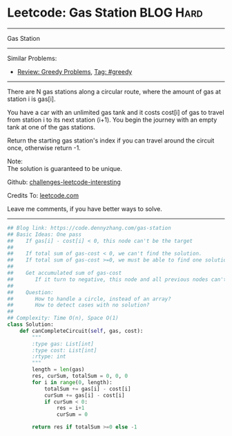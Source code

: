 * Leetcode: Gas Station                                              :BLOG:Hard:
#+STARTUP: showeverything
#+OPTIONS: toc:nil \n:t ^:nil creator:nil d:nil
:PROPERTIES:
:type:     greedy, inspiring, classic
:END:
---------------------------------------------------------------------
Gas Station
---------------------------------------------------------------------
Similar Problems:
- [[https://code.dennyzhang.com/review-greedy][Review: Greedy Problems]], [[https://code.dennyzhang.com/tag/greedy][Tag: #greedy]]
---------------------------------------------------------------------
There are N gas stations along a circular route, where the amount of gas at station i is gas[i].

You have a car with an unlimited gas tank and it costs cost[i] of gas to travel from station i to its next station (i+1). You begin the journey with an empty tank at one of the gas stations.

Return the starting gas station's index if you can travel around the circuit once, otherwise return -1.

Note:
The solution is guaranteed to be unique.

Github: [[https://github.com/DennyZhang/challenges-leetcode-interesting/tree/master/problems/gas-station][challenges-leetcode-interesting]]

Credits To: [[https://leetcode.com/problems/gas-station/description/][leetcode.com]]

Leave me comments, if you have better ways to solve.
---------------------------------------------------------------------

#+BEGIN_SRC python
## Blog link: https://code.dennyzhang.com/gas-station
## Basic Ideas: One pass
##    If gas[i] - cost[i] < 0, this node can't be the target
##
##    If total sum of gas-cost < 0, we can't find the solution.
##    If total sum of gas-cost >=0, we must be able to find one solution
##
##    Get accumulated sum of gas-cost
##       If it turn to negative, this node and all previous nodes can't be the target
##
##    Question: 
##       How to handle a circle, instead of an array?
##       How to detect cases with no solution?
##
## Complexity: Time O(n), Space O(1)
class Solution:
    def canCompleteCircuit(self, gas, cost):
        """
        :type gas: List[int]
        :type cost: List[int]
        :rtype: int
        """
        length = len(gas)
        res, curSum, totalSum = 0, 0, 0
        for i in range(0, length):
            totalSum += gas[i] - cost[i]
            curSum += gas[i] - cost[i]
            if curSum < 0:
                res = i+1
                curSum = 0

        return res if totalSum >=0 else -1
#+END_SRC

#+BEGIN_HTML
<div style="overflow: hidden;">
<div style="float: left; padding: 5px"> <a href="https://www.linkedin.com/in/dennyzhang001"><img src="https://www.dennyzhang.com/wp-content/uploads/sns/linkedin.png" alt="linkedin" /></a></div>
<div style="float: left; padding: 5px"><a href="https://github.com/DennyZhang"><img src="https://www.dennyzhang.com/wp-content/uploads/sns/github.png" alt="github" /></a></div>
<div style="float: left; padding: 5px"><a href="https://www.dennyzhang.com/slack" target="_blank" rel="nofollow"><img src="http://slack.dennyzhang.com/badge.svg" alt="slack"/></a></div>
</div>
#+END_HTML
